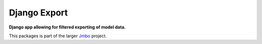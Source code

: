 Django Export
=============
**Django app allowing for filtered exporting of model data.**

This packages is part of the larger `Jmbo <http://www.jmbo.org>`_ project.

